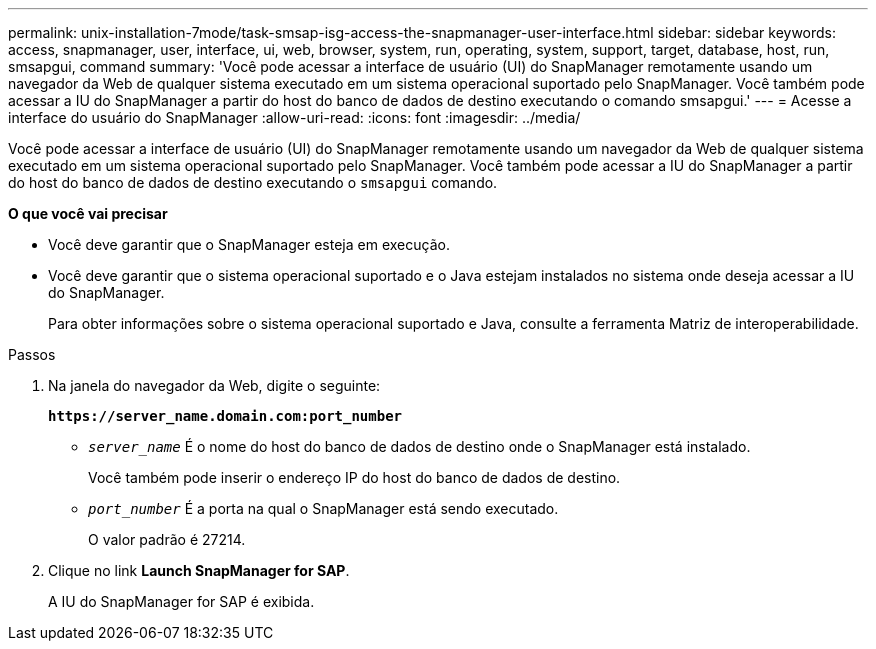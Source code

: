 ---
permalink: unix-installation-7mode/task-smsap-isg-access-the-snapmanager-user-interface.html 
sidebar: sidebar 
keywords: access, snapmanager, user, interface, ui, web, browser, system, run, operating, system, support, target, database, host, run, smsapgui, command 
summary: 'Você pode acessar a interface de usuário (UI) do SnapManager remotamente usando um navegador da Web de qualquer sistema executado em um sistema operacional suportado pelo SnapManager. Você também pode acessar a IU do SnapManager a partir do host do banco de dados de destino executando o comando smsapgui.' 
---
= Acesse a interface do usuário do SnapManager
:allow-uri-read: 
:icons: font
:imagesdir: ../media/


[role="lead"]
Você pode acessar a interface de usuário (UI) do SnapManager remotamente usando um navegador da Web de qualquer sistema executado em um sistema operacional suportado pelo SnapManager. Você também pode acessar a IU do SnapManager a partir do host do banco de dados de destino executando o `smsapgui` comando.

*O que você vai precisar*

* Você deve garantir que o SnapManager esteja em execução.
* Você deve garantir que o sistema operacional suportado e o Java estejam instalados no sistema onde deseja acessar a IU do SnapManager.
+
Para obter informações sobre o sistema operacional suportado e Java, consulte a ferramenta Matriz de interoperabilidade.



.Passos
. Na janela do navegador da Web, digite o seguinte:
+
`*\https://server_name.domain.com:port_number*`

+
** `_server_name_` É o nome do host do banco de dados de destino onde o SnapManager está instalado.


+
Você também pode inserir o endereço IP do host do banco de dados de destino.

+
** `_port_number_` É a porta na qual o SnapManager está sendo executado.
+
O valor padrão é 27214.



. Clique no link *Launch SnapManager for SAP*.
+
A IU do SnapManager for SAP é exibida.



